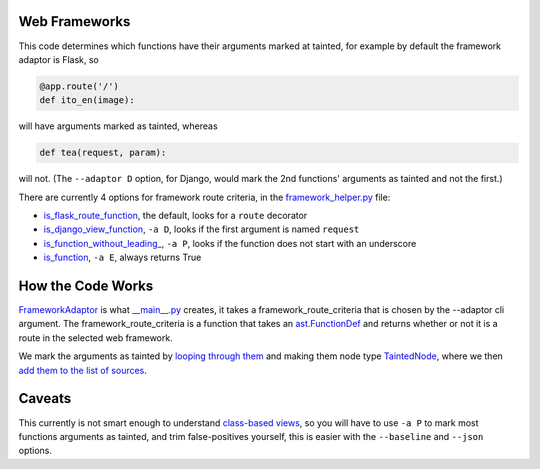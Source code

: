 Web Frameworks
==============

This code determines which functions have their arguments marked at tainted, for example by default the framework adaptor is Flask, so

.. code-block:: python

    @app.route('/')
    def ito_en(image):

will have arguments marked as tainted, whereas 

.. code-block:: python

    def tea(request, param):

will not. (The ``--adaptor D`` option, for Django, would mark the 2nd functions' arguments as tainted and not the first.)

There are currently 4 options for framework route criteria, in the `framework_helper.py`_ file:

- `is_flask_route_function`_, the default, looks for a ``route`` decorator
- `is_django_view_function`_, ``-a D``, looks if the first argument is named ``request``
- `is_function_without_leading_`_, ``-a P``, looks if the function does not start with an underscore
- `is_function`_, ``-a E``, always returns True


.. _framework_helper.py: https://github.com/python-security/pyt/blob/re_organize_code/pyt/web_frameworks/framework_helper.py

.. _is\_django\_view\_function: https://github.com/python-security/pyt/blob/re_organize_code/pyt/web_frameworks/framework_helper.py#L7
.. _is\_flask\_route\_function: https://github.com/python-security/pyt/blob/re_organize_code/pyt/web_frameworks/framework_helper.py#L14
.. _is\_function\_without\_leading\_: https://github.com/python-security/pyt/blob/re_organize_code/pyt/web_frameworks/framework_helper.py#L28
.. _is\_function: https://github.com/python-security/pyt/blob/re_organize_code/pyt/web_frameworks/framework_helper.py#L23


How the Code Works
==================

`FrameworkAdaptor`_ is what `__main__.py`_ creates, it takes a framework_route_criteria that is chosen by the --adaptor cli argument. The framework_route_criteria is a function that takes an `ast.FunctionDef`_ and returns whether or not it is a route in the selected web framework.

We mark the arguments as tainted by `looping through them`_ and making them node type `TaintedNode`_, where we then `add them to the list of sources`_.


.. _FrameworkAdaptor: https://github.com/python-security/pyt/blob/re_organize_code/pyt/web_frameworks/framework_adaptor.py#L14
.. _\_\_main\_\_.py: https://github.com/python-security/pyt/blob/re_organize_code/pyt/__main__.py#L71-L85
.. _ast.FunctionDef: http://greentreesnakes.readthedocs.io/en/latest/nodes.html#FunctionDef

.. _looping through them: https://github.com/python-security/pyt/blob/re_organize_code/pyt/web_frameworks/framework_adaptor.py#L54
.. _TaintedNode: https://github.com/python-security/pyt/blob/re_organize_code/pyt/core/node_types.py#L178
.. _add them to the list of sources: https://github.com/python-security/pyt/blob/re_organize_code/pyt/vulnerabilities/vulnerabilities.py#L51

Caveats
=======

This currently is not smart enough to understand `class-based views`_, so you will have to use ``-a P`` to mark most functions arguments as tainted, and trim false-positives yourself, this is easier with the ``--baseline`` and ``--json`` options.

.. _class-based views: http://flask.pocoo.org/docs/1.0/views/
